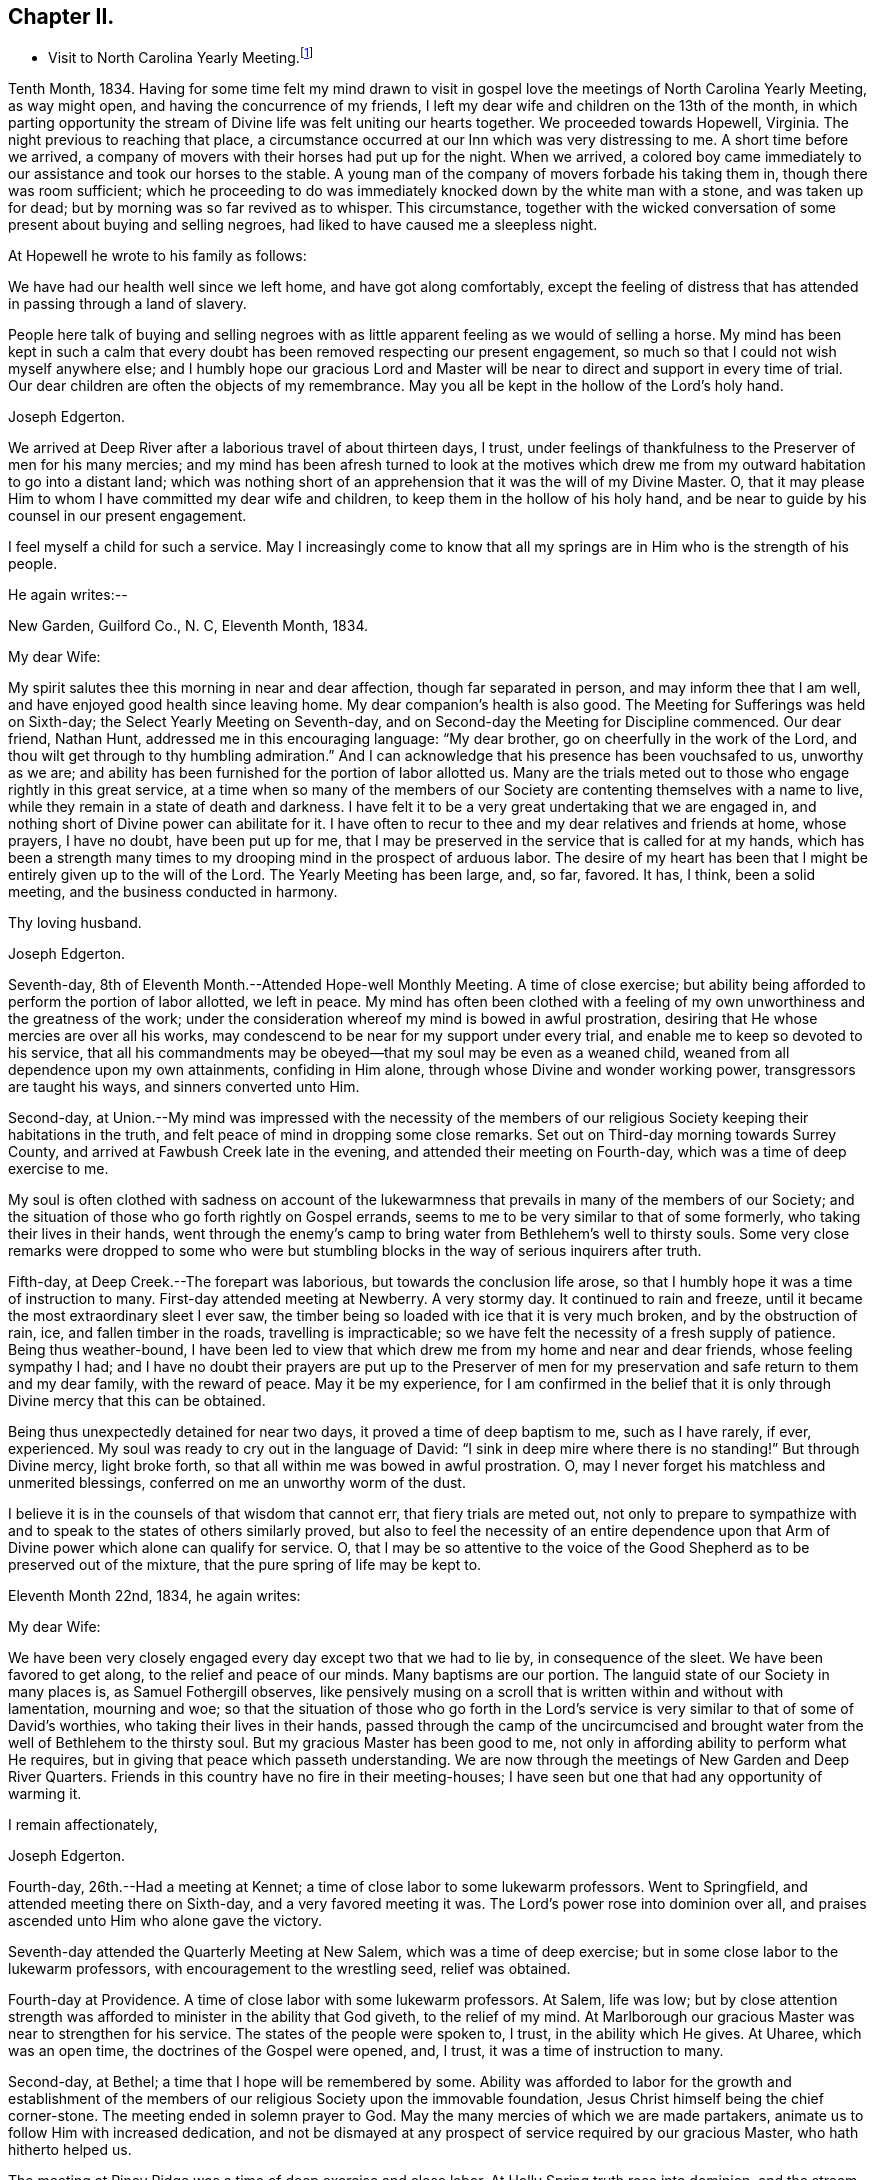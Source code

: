 == Chapter II.

[.chapter-synopsis]
* Visit to North Carolina Yearly Meeting.footnote:[John Hall, living near Mt. Pleasant, was his companion.]

Tenth Month, 1834.
Having for some time felt my mind drawn to visit in gospel
love the meetings of North Carolina Yearly Meeting,
as way might open, and having the concurrence of my friends,
I left my dear wife and children on the 13th of the month,
in which parting opportunity the stream of
Divine life was felt uniting our hearts together.
We proceeded towards Hopewell, Virginia.
The night previous to reaching that place,
a circumstance occurred at our Inn which was very distressing to me.
A short time before we arrived,
a company of movers with their horses had put up for the night.
When we arrived,
a colored boy came immediately to our assistance and took our horses to the stable.
A young man of the company of movers forbade his taking them in,
though there was room sufficient;
which he proceeding to do was immediately knocked down by the white man with a stone,
and was taken up for dead; but by morning was so far revived as to whisper.
This circumstance,
together with the wicked conversation of some present about buying and selling negroes,
had liked to have caused me a sleepless night.

At Hopewell he wrote to his family as follows:

[.embedded-content-document.letter]
--

We have had our health well since we left home, and have got along comfortably,
except the feeling of distress that has attended in passing through a land of slavery.

People here talk of buying and selling negroes with as
little apparent feeling as we would of selling a horse.
My mind has been kept in such a calm that every doubt
has been removed respecting our present engagement,
so much so that I could not wish myself anywhere else;
and I humbly hope our gracious Lord and Master will be
near to direct and support in every time of trial.
Our dear children are often the objects of my remembrance.
May you all be kept in the hollow of the Lord`'s holy hand.

[.signed-section-signature]
Joseph Edgerton.

--

We arrived at Deep River after a laborious travel of about thirteen days, I trust,
under feelings of thankfulness to the Preserver of men for his many mercies;
and my mind has been afresh turned to look at the motives which drew
me from my outward habitation to go into a distant land;
which was nothing short of an apprehension that it was the will of my Divine Master.
O, that it may please Him to whom I have committed my dear wife and children,
to keep them in the hollow of his holy hand,
and be near to guide by his counsel in our present engagement.

I feel myself a child for such a service.
May I increasingly come to know that all my springs are
in Him who is the strength of his people.

He again writes:--

[.embedded-content-document.letter]
--

[.signed-section-context-open]
New Garden, Guilford Co., N. C, Eleventh Month, 1834.

[.salutation]
My dear Wife:

My spirit salutes thee this morning in near and dear affection,
though far separated in person, and may inform thee that I am well,
and have enjoyed good health since leaving home.
My dear companion`'s health is also good.
The Meeting for Sufferings was held on Sixth-day;
the Select Yearly Meeting on Seventh-day,
and on Second-day the Meeting for Discipline commenced.
Our dear friend, Nathan Hunt, addressed me in this encouraging language:
"`My dear brother, go on cheerfully in the work of the Lord,
and thou wilt get through to thy humbling admiration.`"
And I can acknowledge that his presence has been vouchsafed to us, unworthy as we are;
and ability has been furnished for the portion of labor allotted us.
Many are the trials meted out to those who engage rightly in this great service,
at a time when so many of the members of our Society
are contenting themselves with a name to live,
while they remain in a state of death and darkness.
I have felt it to be a very great undertaking that we are engaged in,
and nothing short of Divine power can abilitate for it.
I have often to recur to thee and my dear relatives and friends at home, whose prayers,
I have no doubt, have been put up for me,
that I may be preserved in the service that is called for at my hands,
which has been a strength many times to my
drooping mind in the prospect of arduous labor.
The desire of my heart has been that I might be entirely given up to the will of the Lord.
The Yearly Meeting has been large, and, so far, favored.
It has, I think, been a solid meeting, and the business conducted in harmony.

[.signed-section-closing]
Thy loving husband.

[.signed-section-signature]
Joseph Edgerton.

--

Seventh-day, 8th of Eleventh Month.--Attended Hope-well Monthly Meeting.
A time of close exercise;
but ability being afforded to perform the portion of labor allotted, we left in peace.
My mind has often been clothed with a feeling of my own
unworthiness and the greatness of the work;
under the consideration whereof my mind is bowed in awful prostration,
desiring that He whose mercies are over all his works,
may condescend to be near for my support under every trial,
and enable me to keep so devoted to his service,
that all his commandments may be obeyed--that my soul may be even as a weaned child,
weaned from all dependence upon my own attainments, confiding in Him alone,
through whose Divine and wonder working power, transgressors are taught his ways,
and sinners converted unto Him.

Second-day,
at Union.--My mind was impressed with the necessity of the members of
our religious Society keeping their habitations in the truth,
and felt peace of mind in dropping some close remarks.
Set out on Third-day morning towards Surrey County,
and arrived at Fawbush Creek late in the evening,
and attended their meeting on Fourth-day, which was a time of deep exercise to me.

My soul is often clothed with sadness on account of the lukewarmness
that prevails in many of the members of our Society;
and the situation of those who go forth rightly on Gospel errands,
seems to me to be very similar to that of some formerly,
who taking their lives in their hands,
went through the enemy`'s camp to bring water from Bethlehem`'s well to thirsty souls.
Some very close remarks were dropped to some who were but
stumbling blocks in the way of serious inquirers after truth.

Fifth-day, at Deep Creek.--The forepart was laborious,
but towards the conclusion life arose,
so that I humbly hope it was a time of instruction to many.
First-day attended meeting at Newberry.
A very stormy day.
It continued to rain and freeze, until it became the most extraordinary sleet I ever saw,
the timber being so loaded with ice that it is very much broken,
and by the obstruction of rain, ice, and fallen timber in the roads,
travelling is impracticable; so we have felt the necessity of a fresh supply of patience.
Being thus weather-bound,
I have been led to view that which drew me from my home and near and dear friends,
whose feeling sympathy I had;
and I have no doubt their prayers are put up to the Preserver of men
for my preservation and safe return to them and my dear family,
with the reward of peace.
May it be my experience,
for I am confirmed in the belief that it is only
through Divine mercy that this can be obtained.

Being thus unexpectedly detained for near two days,
it proved a time of deep baptism to me, such as I have rarely, if ever, experienced.
My soul was ready to cry out in the language of David:
"`I sink in deep mire where there is no standing!`"
But through Divine mercy, light broke forth,
so that all within me was bowed in awful prostration.
O, may I never forget his matchless and unmerited blessings,
conferred on me an unworthy worm of the dust.

I believe it is in the counsels of that wisdom that cannot err,
that fiery trials are meted out,
not only to prepare to sympathize with and to
speak to the states of others similarly proved,
but also to feel the necessity of an entire dependence upon
that Arm of Divine power which alone can qualify for service.
O,
that I may be so attentive to the voice of the Good
Shepherd as to be preserved out of the mixture,
that the pure spring of life may be kept to.

Eleventh Month 22nd, 1834, he again writes:

[.embedded-content-document.letter]
--

[.salutation]
My dear Wife:

We have been very closely engaged
every day except two that we had to lie by,
in consequence of the sleet.
We have been favored to get along, to the relief and peace of our minds.
Many baptisms are our portion.
The languid state of our Society in many places is, as Samuel Fothergill observes,
like pensively musing on a scroll that is written within and without with lamentation,
mourning and woe;
so that the situation of those who go forth in the Lord`'s
service is very similar to that of some of David`'s worthies,
who taking their lives in their hands,
passed through the camp of the uncircumcised and brought water
from the well of Bethlehem to the thirsty soul.
But my gracious Master has been good to me,
not only in affording ability to perform what He requires,
but in giving that peace which passeth understanding.
We are now through the meetings of New Garden and Deep River Quarters.
Friends in this country have no fire in their meeting-houses;
I have seen but one that had any opportunity of warming it.

[.signed-section-closing]
I remain affectionately,

[.signed-section-signature]
Joseph Edgerton.

--

Fourth-day, 26th.--Had a meeting at Kennet;
a time of close labor to some lukewarm professors.
Went to Springfield, and attended meeting there on Sixth-day,
and a very favored meeting it was.
The Lord`'s power rose into dominion over all,
and praises ascended unto Him who alone gave the victory.

Seventh-day attended the Quarterly Meeting at New Salem,
which was a time of deep exercise; but in some close labor to the lukewarm professors,
with encouragement to the wrestling seed, relief was obtained.

Fourth-day at Providence.
A time of close labor with some lukewarm professors.
At Salem, life was low;
but by close attention strength was afforded to minister in the ability that God giveth,
to the relief of my mind.
At Marlborough our gracious Master was near to strengthen for his service.
The states of the people were spoken to, I trust, in the ability which He gives.
At Uharee, which was an open time, the doctrines of the Gospel were opened, and, I trust,
it was a time of instruction to many.

Second-day, at Bethel; a time that I hope will be remembered by some.
Ability was afforded to labor for the growth and establishment of the
members of our religious Society upon the immovable foundation,
Jesus Christ himself being the chief corner-stone.
The meeting ended in solemn prayer to God.
May the many mercies of which we are made partakers,
animate us to follow Him with increased dedication,
and not be dismayed at any prospect of service required by our gracious Master,
who hath hitherto helped us.

The meeting at Piney Ridge was a time of deep exercise and close labor.
At Holly Spring truth rose into dominion, and the stream of Gospel love flowed forth,
to the refreshment of many.
May the praise be returned to God, to whom alone it is due.
Fifth-day, rode to Long`'s settlement,
and in the afternoon had the few Friends there together;
and that evening went to the house of Joshua Johnson,
where we had an opportunity in the family.
I had to labor closely against a worldly spirit.
I have often thought there is no state harder to reach,
than that wherein the Divine witness is so buried in the rubbish,
and not suffered to rise.
To awaken these is a miracle, indeed; and yet, in passing from house to house,
I have endeavored to declare the whole counsel of God,
however humiliating to the creature.

After attending Cane Creek Monthly Meeting, and the meetings of South Fork,
Spring Meeting and Eno, he set out for Contentney,
and arrived in the neighborhood on Fifth day evening.
Seventh day, attended Contentney Monthly Meeting, and at meeting there on First-day,
which was owned by the Head of the Church.

[.embedded-content-document.letter]
--

[.signed-section-context-open]
Twelfth Month 10th, 1834.

[.salutation]
My dear Wife:

We are now at uncle William Edgerton`'s,
after a laborious travel among the meetings of New Garden, Deep River,
Southern and Western Quarterly Meetings; having been engaged every day for five weeks,
except two in time of the sleet.
I think we endeavored to improve the time to the best advantage;
and I have thought it right to do so,
remembering the strong claims that my dear family have upon me,
and shall rejoice when the time comes that a release from further service is proclaimed,
and liberty given to return to them.
In relation to our getting along in the great work in which we are engaged,
we feel that we have cause for thankfulness to Him who
hath afforded help in every time of trial,
strengthening for the service that He required.
And although in many places where we have been, our minds were clothed with mourning,
under a sense that the seed of immortal life is borne down and oppressed,
even as a cart loaded with sheaves, yet, in most places,
there is a remnant that is as the salt of the earth,
to whom my spirit has been nearly united in the bonds of Gospel fellowship.

We expect to set off in the morning for Core Sound.
It would have been pleasant to the creature, to have been excused from going there,
a distance of 120 miles.
But a release from it I could not feel.
They have a Monthly Meeting at that place, though very small.

--

Under date, Twelfth Month 17th, he writes in the same letter:--

[.embedded-content-document.letter]
--

We have been this day to Neuse Meeting, where my father and mother went many years;
and a very favored meeting we had.
The Lord hath a remnant here who, I trust,
will be abilitated to support the testimonies of our Society.
Very often does my mind visit thee,
knowing that thy time is very closely taken up with thy domestic duties,
but trust the Eternal God will be thy refuge, and underneath the Everlasting Arms,
to comfort and refresh thy drooping spirit.
He has been good to me, even strength in weakness, riches in poverty,
and a present help in the needful time,
that I feel encouraged to trust in Him and persevere in the work.
Our dear children are often the object of my tender solicitude.
I want you, dear children, to do all you can to make your dear mother comfortable,
and do nothing to grieve her.

[.signed-section-closing]
I remain affectionately,

[.signed-section-signature]
Joseph Edgerton.

--

At Nahunta and Neuse River, both favored meetings, particularly in the latter;
many hearts were prepared to return praise to Zion`'s King.
At Core Sound Meeting, Holy Help was near;
so that I thought I was fully compensated for all my fatigue in getting there.
At Rich Square, on First-day, a time of deep baptism.
O, that the Lord, who alone can subdue all things unto himself, may,
in the way that is consistent with that wisdom that cannot err, carry on the work,
until our dependence is wholly placed upon Him who worketh wonders in the heavens above,
and in the earth beneath,--who maketh the clouds his chariots,
and walketh on the wings of tho wind, and can sanctify the most severe dispensations,
and make them ministers of his will.
O! thou great and eternal Jehovah, thou hast been pleased to be near in the time of need,
and to abilitate for thy service hitherto,
wilt thou be pleased to continue thy all-sustaining Arm underneath.
Then will I teach transgressors thy way, and sinners, through thy Divine Power,
shall be converted unto thee; that so everlasting praise may be rendered unto thee,
the Lord God, and the Lamb, our adorable redeemer, not only now,
but henceforth and forevermore.

At Perquimans County, Twelfth Month 31st, 1834, he wrote:

[.embedded-content-document.letter]
--

[.salutation]
My dear Wife:

My heart is often clothed with breathing desires for our children,
that they may be kept in innocency; that as they advance in years,
they may grow in grace.
And, my dear, I assuredly believe thy reward is sure.
Thou mayest have many trials, both within and without,
yet the Eternal God is thy refuge and underneath are the everlasting arms.
Mayest thou be encouraged and enabled to lift up thy head above the waves.
I feel the need of the prayers of the living ministers of the Church,
which I have no doubt have been beneficial to me, as the path is a tribulated one,
and at times it seems as if every step taken is upon enchanted ground.
But the good Shepherd has been near to support; and oh,
that He may continue his care over me, and preserve me from dangers,
both within and without, for it is of his mercy; therefore,
may the praise be ascribed unto Him alone to whom it is due.

It is a comfort, notwithstanding my feelings are at times as described above,
to find a remnant that are concerned for the testimonies and
discipline of our religious Society in this land,
and to mingle in fellowship with them.
My mind is often turned towards Friends of our Yearly Meeting,
with desires that the Head of the Church might preserve us from the snares of the enemy,
and draw us nearer unto himself and unto one another;
that by walking by the same rule and minding the same thing,
we might grow up a royal priesthood, an holy nation, a peculiar people,
showing forth the praises of Him who hath called us;
that everything that might prove prejudicial to the peace and prosperity of Society,
might be kept down, and we experience Jerusalem, a quiet habitation.

I must conclude, hoping in the Lord`'s time we shall be favored to meet,
to our comfort and his praise.

[.signed-section-signature]
Joseph Edgerton.

--

Attended meetings at Beech Spring, Piney Ridge, Newbegun Creek,
Little River and Symond`'s Creek,
in all of which ability was afforded for required service.

At Elizabeth City my mind was clothed with mourning under a
sense of the low state of Society in these parts;
but by laboring honestly, relief was obtained.
Sutton`'s Creek Monthly Meeting was also a time
of close labor to some lukewarm professors;
though encouragement flowed forth to the exercised remnant.
The meeting at Wells, on First-day, the 11th, was a time of great suffering to me.
Truth was under oppression, even as a cart loaded with sheaves.
And now, feeling released from further service in this land,
we set off from the house of David White for home, the 12th of First Month, 1835,
under a sense of the Lord`'s abundant mercy,
who has been pleased to be near and support in every time of trial,
and has given ability for the work whereunto He hath called.

After his return, he writes:

[.embedded-content-document.letter]
--

[.signed-section-context-open]
Barnesville, Belmont County, Ohio, Second Month 7th, 1835.

[.salutation]
Dear Cousins, Thomas and Elizabeth Kennedy:

Here by my own fireside,
and enjoying the company of my dear family and friends,
my mind is often turned towards friends of North Carolina,
many of whom my spirit feels nearly united to in the bonds of Gospel fellowship.
I may in form, that from Rich Square we proceeded to Perquimans and Pasquotank,
taking all the meetings of Friends, and got through on First-day,
the 11th of First Month, and set our faces towards home the 12th,
under a sense of the Lord`'s gracious dealings towards us, unworthy as we are,
in affording Divine aid in this variously-trying journey.

Our hearts were prepared to return thanksgiving and praise unto Him to whom it is due;
and I was favored to reach home on the 29th, where I found my dear wife and family well,
to our mutual comfort and consolation.
May his great and worthy name be honored and adored,
through whose power alone we were preserved from dangers, both within and without,
and brought back again to our families and friends, with the reward of peace.
A peaceful poverty seems to be the clothing of my mind, and desires have been raised,
that whether the great and good Master may ever call forth in his service again or not,
I may be so devotedly given up to wait at the King`'s gate, that his will may be done;
as I apprehend, there can be no higher anthem sung by mortal man than, "`Not, my will,
but thine be done.`"
My dear friends in that part of the Lord`'s heritage have often been fresh in my memory,
together with many favored meetings we had when in your land;
the great Head of the Church being pleased to be near,
bringing us as members of the same body unto near unity with each other;
our hearts at times being made to rejoice because of his goodness.
And those who had not come to the like happy experience,
were often the objects of feeling concern, that they,
through the effectual working of the Lord`'s power,
might be brought into the same living body,
of which Christ is the Head,--to know a being children of Jerusalem that is above,
and is free, which, saith the great apostle, is the mother of us all;
for all who come to know a being made free by Christ the Son, are free, indeed.

I want your encouragement in the line of allotted duty.
Our Divine Master will support in every time of trial,
and will abilitate for every service required.
I feel much for Neuse Meeting; doubtless the Lord`'s mercies are extended to you,
and He would turn his hand upon some of you in a
particular manner if faithfulness were abode in;
and fit for his work and service, to the praise of his great Name.
Yes, I believe He would gather the lambs with his arms and carry them in his bosom,
and gently lead those that are under a living exercise.
Thus He would raise up testimony-bearers that would not
be ashamed to confess their Lord and Master before men.
I should be glad to hear of Joseph Everett`'s endeavoring to have his negroes
removed to free governments while life and health are afforded;
time is very uncertain.

[.signed-section-closing]
I remain your affectionate cousin,

[.signed-section-signature]
Joseph Edgerton.

--

The following is taken from a copy of a letter to his valued friend, Nathan Hunt:

[.embedded-content-document.letter]
--

[.signed-section-context-open]
Second Month 27th, 1835.

[.salutation]
Dear Friend:

I often thought when travelling through your land,
that the faithfulness of Friends there in regard to our testimony against slavery,
has been blessed;
and I think there is cause for encouragement to embrace every
opportunity that wisdom and prudence would dictate,
to plead the cause of that oppressed part of our fellow men.
And although your efforts in memorializing the Legislature on their
behalf may not have met with that success which was desired,
yet I do not think that should discourage you from doing what appears to be your duty.
I am confirmed in the belief that,
notwithstanding all the opposition that is made by men of corrupt minds,
the cause is gaining ground;
even those who hold slaves are becoming more and more uneasy;
the witness for God is not easily removed into a corner.
I have felt, both while there and since, much for my friends of North Carolina,
and hope that our religious Society in other parts of the heritage,
will manifest a brotherly participation in the concern,
not only by rendering their assistance in a pecuniary point of view,
but in sympathy for you who are called upon to test the ground
of our testimony against slavery more conspicuously;
that so there might be a harmoniously joining together, and through the Divine blessing,
be instrumental, in some degree,
in removing from our favored nation that load of guilt that is attached to slavery.

I have had to recur to many of my dear friends in that land,
to whom we felt nearly united in the bonds of Gospel fellowship; and, no doubt,
the language has been reciprocal at times,
where there has been admittance granted to the throne of grace, in sweet remembrance,
"`The Lord hear thee in the day of trouble; the name of the God of Jacob defend thee,
send thee help from his sanctuary, and strengthen thee out of Zion.`"

It is a privilege that the living members of the Church have,
of eating of the same spiritual meat and drinking of
the same spiritual and Divine fountain,
and herein their unity and fellowship is known.
Give my love affectionately to inquiring friends in thy freedom,
particularly to thy son Thomas, his dear wife and children, thy daughter Abigail,
and her husband.

I wish your Boarding School concern good success.
Many Friends, I think,
are not aware of the great advantage of having their children placed in such a school,
under the immediate care and superintendence of the Yearly Meeting.
Ours progresses slowly.
It is to be hoped, that in the course of the ensuing season,
more active operations will be gone into for the accomplishment of the object.

[.signed-section-signature]
Joseph Edgerton.

--

Third Month 15th,
1835.--In reviewing the various trials attendant on my late engagement in a distant land,
together with the numberless blessings that I have been the unworthy partaker of,
all within me capable of feeling,
has been bowed in awfulness before Him through whose fatherly care, by day and by night,
preservation was experienced.
May his great name be magnified and adored, who is the good Shepherd,
leading forth his dependent children in the work whereunto He calleth them.

Oh, that I may be preserved so near the spring of Divine life,
that I may be kept out of the mixture;
that whether or not the Lord should ever make use of such a poor, unworthy creature,
as an instrument in the support of that cause which is
dignified with immortality and crowned with eternal life,
that the work of sanctification may go on, until the dross and the tin,
and even the reprobate silver may be removed out of the way.
I have, in viewing the languid state of our Society in many places,
felt my mind clothed with mourning to see so many come so far
short of the mark of the high calling of God in Christ Jesus,
being settled in a state of lukewarmness, for whom my feelings have often been awakened,
lest the dreadful sentence pronounced against the
Laodicean Church should ultimately fall upon them.
Yet notwithstanding this,
my faith is at times strengthened to believe that the
Lord will carry on his work in the earth;
and if those who have long been visited and invited to the supper refuse the offer,
and go one to his farm, another to his merchandise,
others will be called in from the highways and hedges,
who will not be ashamed to acknowledge their Lord and Master before men.

The following is an extract from a letter addressed to John Hall,
who accompanied him in his late visit:

[.embedded-content-document.letter]
--

[.signed-section-context-open]
First Month 3rd, 1836.

[.salutation]
Dear Friend, John Hall:

I have many times remembered thee since being at thy house,
and feelings of sympathy and brotherly affection have been afresh excited by
the reading of thy acceptable letter to sister Mary Edgerton,
which I was glad to have the opportunity of; and I can say,
that my faith remains unshaken in that Arm of Power that gathered our
religious Society from the various forms and ceremonies of the world,
and of professing Christians, to be a separate and distinct people.
And by the illuminations of the day-spring from on high,
with which they were very eminently favored, they saw that,
through the dark night of apostacy from primitive
purity that had overtaken the primitive Church,
many corruptions had made their way into it.
Hence they believed it to be their religious duty to bear testimony
to the purity and spirituality of the religion of Jesus Christ.
And these testimonies were so dear to them,
that the most cruel persecutions could not deter
them from that which they saw to be their duty;
and herein they were willing to prove by their conduct,
that to fulfill the will of their Lord and Master,
and thereby maintain a conscience void of offence towards God and man,
was more to them than any worldly consideration, or even liberty or life itself;
and through the fresh openings of Divine light and life in their souls,
they were enabled to hold up a pure and perfect standard of Christian doctrine,
which will remain unsullied to the latest period.

Dear John,
my spirit has at times been broken into tenderness in
the remembrance of the state of Society,
and mental desires have arisen to the Shepherd of
Israel that He may be pleased to remember his heritage,
that his humble dependent children and servants in every part thereof that
are earnestly contending for the faith once delivered to the saints,
may by that invincible Arm of Power be supported;
that He may indeed be a spirit of judgment to those who sit in judgment,
and strength to them that turn the battle to the gate.
And in the midst of mournfully distressing feelings that do attend,
my faith has at times been renewed in our Holy Head, whose watchful care,
both by day and by night, is towards the tried and tribulated seed of Jacob;
whose promise is,
"`Can a woman forget her sucking child that she should not have compassion on her son?
yea, she may forget, yet will I not forget thee, saith the Lord.`"

My dear brother,
I desire thy encouragement as well as other faithful Friends who keep to that which
was our foundation when it pleased the Lord to gather us to be a people,
and which is, and will remain to be an impregnable fortress,
against which present and succeeding storms will ever beat in vain.
I feel for thee in thy peculiarly trying situation,
and hope thou wilt be enabled to do or to suffer,
as may be consistent with the Divine will, and much suffering is thy portion,
I have no doubt.
My wife joins me in love to thee, thy dear wife and children.

[.signed-section-signature]
Joseph Edgerton.

--

Extract from a letter to his brother:

[.embedded-content-document.letter]
--

[.signed-section-context-open]
Third Month 11th, 1836.

[.salutation]
Dear Brother and Sister:

I often have to recur
to opportunities that we have had together,
before you moved to Indiana, wherein not only the ties of natural relationship were felt,
but also that threefold cord or bond of Gospel fellowship,
which rendered your company and society very pleasant to us.
And these reflections upon the occurrences and feelings of days that are past,
have at times been attended with desires that we might be preserved
in a state of humble dependence upon the Lord Jesus Christ,
who has said: "`Except ye be converted and become as little children,
ye shall not enter into the kingdom of heaven.`"
Oh, for this state of humility, wherein the pride and haughtiness of man is bowed down,
the man`'s part broken, and the Lord alone exalted; then, and not till then,
can we come to realize that Scripture language:
"`All thy children shall be taught of the Lord,
and great shall be the peace of thy children,`" and experience
our feeble steps to be in that path which "`no fowl knoweth,
the vulture`'s eye hath not seen it, the lion`'s whelps have not trodden in it,
nor the fierce lion passed by it.`"
That it is entirely beyond the conception of the natural man,
comparable to the vulture`'s eye, though he may by the aid of reason,
with which he is richly furnished,
be able in his researches to comprehend deep and hidden mysteries in the laws of nature,
yet all attempts to comprehend the mysteries of the heavenly kingdom will be in vain.
And in this an eminent apostle speaks very plainly, where he says:
"`The natural man receiveth not the things of the Spirit of God, neither, indeed,
can he know them, because they are spiritually discerned.`"
It is a way cast up for the ransomed of the Lord to walk in (through
the mediation of the Lord Jesus Christ ),
who "`shall return and come to Zion with songs and everlasting joy upon their heads;
they shall obtain joy and gladness, and sorrow and sighing shall flee away.`"
The more we come to experience this heavenly condition,
the more we shall see of the weakness and insufficiency,
and even corruption of human nature;
and though we may have been favored in some degree to run in the way of his holy will,
yet that acknowledgment will arise:
"`It is not by works of righteousness which we have done, but according to his mercy,
He hath saved us, by the washing of regeneration and the renewing of the Holy Ghost.`"
Then the invaluable pages of Holy Scripture will be dear to us,
and the precious truths therein contained will be unfolded
from time to time to our edification and comfort,
by the Spirit of Truth, which has been sent to teach us all things,
and bring all things to our remembrance.

My sincere desire is that we may be firmly established upon that foundation
which our religious Society was gathered to and settled upon,
which will prove a fortress against which all storms, both present and to come,
will beat in vain, and so be found faithful in the occupancy of the talent received,
to the peace of our own minds and to the glory of the great Name.

[.signed-section-closing]
I am thy affectionate brother,

[.signed-section-signature]
Joseph Edgerton.

--
